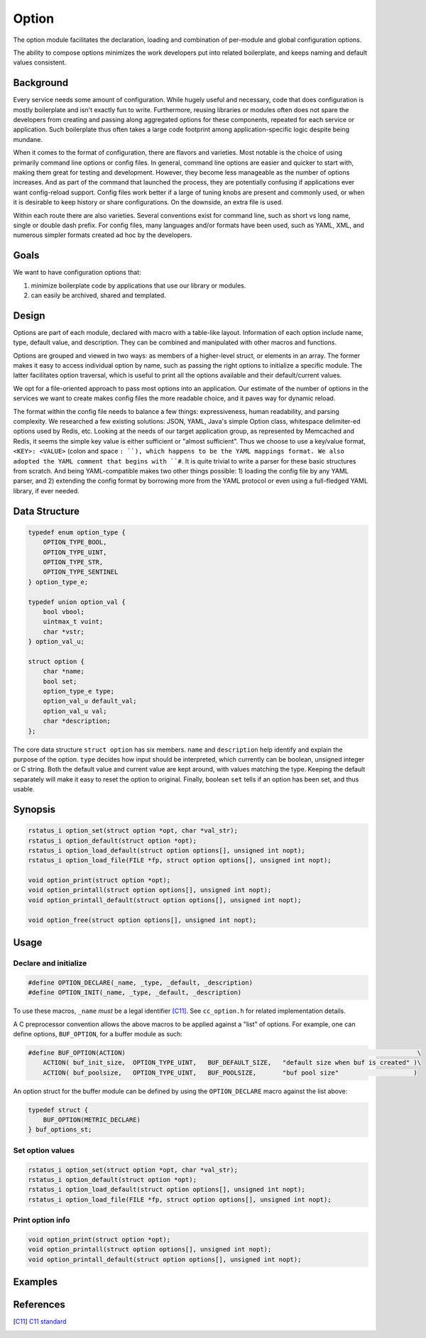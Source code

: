 Option
======

The option module facilitates the declaration, loading and combination of per-module and global configuration options.

The ability to compose options minimizes the work developers put into related boilerplate, and keeps naming and default values consistent.

Background
----------

Every service needs some amount of configuration. While hugely useful and necessary, code that does configuration is mostly boilerplate and isn't exactly fun to write. Furthermore, reusing libraries or modules often does not spare the developers from creating and passing along aggregated options for these components, repeated for each service or application. Such boilerplate thus often takes a large code footprint among application-specific logic despite being mundane.

When it comes to the format of configuration, there are flavors and varieties. Most notable is the choice of using primarily command line options or config files. In general, command line options are easier and quicker to start with, making them great for testing and development. However, they become less manageable as the number of options increases. And as part of the command that launched the process, they are potentially confusing if applications ever want config-reload support. Config files work better if a large of tuning knobs are present and commonly used, or when it is desirable to keep history or share configurations. On the downside, an extra file is used.

Within each route there are also varieties. Several conventions exist for command line, such as short vs long name, single or double dash prefix. For config files, many languages and/or formats have been used, such as YAML, XML, and numerous simpler formats created ad hoc by the developers.

Goals
-----

We want to have configuration options that:

#. minimize boilerplate code by applications that use our library or modules.
#. can easily be archived, shared and templated.

Design
------

Options are part of each module, declared with macro with a table-like layout. Information of each option include name, type, default value, and description. They can be combined and manipulated with other macros and functions.

Options are grouped and viewed in two ways: as members of a higher-level struct, or elements in an array. The former makes it easy to access individual option by name, such as passing the right options to initialize a specific module. The latter facilitates option traversal, which is useful to print all the options available and their default/current values.

We opt for a file-oriented approach to pass most options into an application. Our estimate of the number of options in the services we want to create makes config files the more readable choice, and it paves way for dynamic reload.

The format within the config file needs to balance a few things: expressiveness, human readability, and parsing complexity. We researched a few existing solutions: JSON, YAML, Java's simple Option class, whitespace delimiter-ed options used by Redis, etc. Looking at the needs of our target application group, as represented by Memcached and Redis, it seems the simple key value is either sufficient or "almost sufficient". Thus we choose to use a key/value format, ``<KEY>: <VALUE>`` (colon and space ``: ``), which happens to be the YAML mappings format. We also adopted the YAML comment that begins with ``#``. It is quite trivial to write a parser for these basic structures from scratch. And being YAML-compatible makes two other things possible: 1) loading the config file by any YAML parser, and 2) extending the config format by borrowing more from the YAML protocol or even using a full-fledged YAML library, if ever needed.

Data Structure
--------------
.. code-block:: C

  typedef enum option_type {
      OPTION_TYPE_BOOL,
      OPTION_TYPE_UINT,
      OPTION_TYPE_STR,
      OPTION_TYPE_SENTINEL
  } option_type_e;

  typedef union option_val {
      bool vbool;
      uintmax_t vuint;
      char *vstr;
  } option_val_u;

  struct option {
      char *name;
      bool set;
      option_type_e type;
      option_val_u default_val;
      option_val_u val;
      char *description;
  };

The core data structure ``struct option`` has six members. ``name`` and ``description`` help identify and explain the purpose of the option. ``type`` decides how input should be interpreted, which currently can be boolean, unsigned integer or C string. Both the default value and current value are kept around, with values matching the type. Keeping the default separately will make it easy to reset the option to original. Finally, boolean ``set`` tells if an option has been set, and thus usable.

Synopsis
--------
.. code-block:: C

  rstatus_i option_set(struct option *opt, char *val_str);
  rstatus_i option_default(struct option *opt);
  rstatus_i option_load_default(struct option options[], unsigned int nopt);
  rstatus_i option_load_file(FILE *fp, struct option options[], unsigned int nopt);

  void option_print(struct option *opt);
  void option_printall(struct option options[], unsigned int nopt);
  void option_printall_default(struct option options[], unsigned int nopt);

  void option_free(struct option options[], unsigned int nopt);

Usage
-----

Declare and initialize
^^^^^^^^^^^^^^^^^^^^^^
.. code-block:: C

  #define OPTION_DECLARE(_name, _type, _default, _description)
  #define OPTION_INIT(_name, _type, _default, _description)

To use these macros, ``_name`` *must* be a legal identifier [C11]_. See ``cc_option.h`` for related implementation details.

A C preprocessor convention allows the above macros to be applied against a "list" of options. For example, one can define options, ``BUF_OPTION``, for a buffer module as such:

.. code-block:: C

  #define BUF_OPTION(ACTION)                                                                              \
      ACTION( buf_init_size,  OPTION_TYPE_UINT,   BUF_DEFAULT_SIZE,   "default size when buf is created" )\
      ACTION( buf_poolsize,   OPTION_TYPE_UINT,   BUF_POOLSIZE,       "buf pool size"                    )

An option struct for the buffer module can be defined by using the ``OPTION_DECLARE`` macro against the list above:

.. code-block:: C

  typedef struct {
      BUF_OPTION(METRIC_DECLARE)
  } buf_options_st;

Set option values
^^^^^^^^^^^^^^^^^
.. code-block:: C

  rstatus_i option_set(struct option *opt, char *val_str);
  rstatus_i option_default(struct option *opt);
  rstatus_i option_load_default(struct option options[], unsigned int nopt);
  rstatus_i option_load_file(FILE *fp, struct option options[], unsigned int nopt);

Print option info
^^^^^^^^^^^^^^^^^
.. code-block:: C

  void option_print(struct option *opt);
  void option_printall(struct option options[], unsigned int nopt);
  void option_printall_default(struct option options[], unsigned int nopt);


Examples
--------


References
----------
.. [C11] `C11 standard <http://www.open-std.org/jtc1/sc22/wg14/www/standards.html#9899>`_
